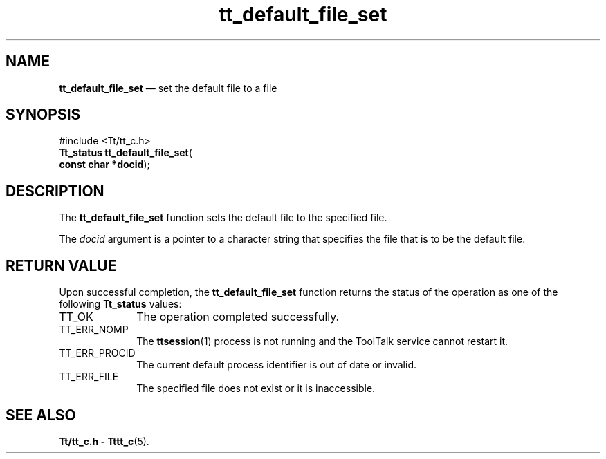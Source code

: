 '\" t
...\" def_fi_s.sgm /main/5 1996/08/30 12:43:50 rws $
...\" def_fi_s.sgm /main/5 1996/08/30 12:43:50 rws $-->
.de P!
.fl
\!!1 setgray
.fl
\\&.\"
.fl
\!!0 setgray
.fl			\" force out current output buffer
\!!save /psv exch def currentpoint translate 0 0 moveto
\!!/showpage{}def
.fl			\" prolog
.sy sed -e 's/^/!/' \\$1\" bring in postscript file
\!!psv restore
.
.de pF
.ie     \\*(f1 .ds f1 \\n(.f
.el .ie \\*(f2 .ds f2 \\n(.f
.el .ie \\*(f3 .ds f3 \\n(.f
.el .ie \\*(f4 .ds f4 \\n(.f
.el .tm ? font overflow
.ft \\$1
..
.de fP
.ie     !\\*(f4 \{\
.	ft \\*(f4
.	ds f4\"
'	br \}
.el .ie !\\*(f3 \{\
.	ft \\*(f3
.	ds f3\"
'	br \}
.el .ie !\\*(f2 \{\
.	ft \\*(f2
.	ds f2\"
'	br \}
.el .ie !\\*(f1 \{\
.	ft \\*(f1
.	ds f1\"
'	br \}
.el .tm ? font underflow
..
.ds f1\"
.ds f2\"
.ds f3\"
.ds f4\"
.ta 8n 16n 24n 32n 40n 48n 56n 64n 72n 
.TH "tt_default_file_set" "library call"
.SH "NAME"
\fBtt_default_file_set\fP \(em set the default file to a file
.SH "SYNOPSIS"
.PP
.nf
#include <Tt/tt_c\&.h>
\fBTt_status \fBtt_default_file_set\fP\fR(
\fBconst char *\fBdocid\fR\fR);
.fi
.SH "DESCRIPTION"
.PP
The
\fBtt_default_file_set\fP function
sets the default file to the specified file\&.
.PP
The
\fIdocid\fP argument is a pointer to a character string
that specifies the file that is to be the default file\&.
.SH "RETURN VALUE"
.PP
Upon successful completion, the
\fBtt_default_file_set\fP function returns the status of the operation as one of the following
\fBTt_status\fR values:
.IP "TT_OK" 10
The operation completed successfully\&.
.IP "TT_ERR_NOMP" 10
The
\fBttsession\fP(1) process is not running and the ToolTalk service cannot restart it\&.
.IP "TT_ERR_PROCID" 10
The current default process identifier is out of date or invalid\&.
.IP "TT_ERR_FILE" 10
The specified file does not exist or it is inaccessible\&.
.SH "SEE ALSO"
.PP
\fBTt/tt_c\&.h - Tttt_c\fP(5)\&.
...\" created by instant / docbook-to-man, Sun 02 Sep 2012, 09:40
